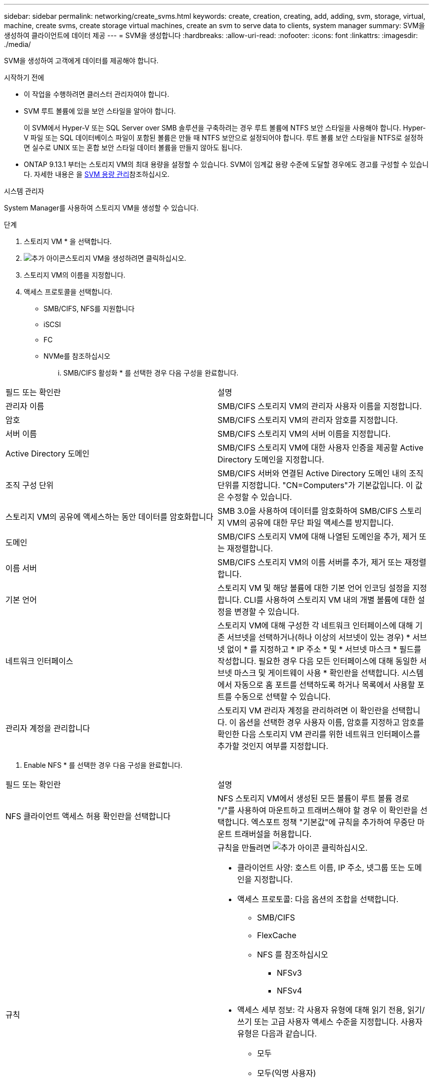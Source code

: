 ---
sidebar: sidebar 
permalink: networking/create_svms.html 
keywords: create, creation, creating, add, adding, svm, storage, virtual, machine, create svms, create storage virtual machines, create an svm to serve data to clients, system manager 
summary: SVM을 생성하여 클라이언트에 데이터 제공 
---
= SVM을 생성합니다
:hardbreaks:
:allow-uri-read: 
:nofooter: 
:icons: font
:linkattrs: 
:imagesdir: ./media/


[role="lead"]
SVM을 생성하여 고객에게 데이터를 제공해야 합니다.

.시작하기 전에
* 이 작업을 수행하려면 클러스터 관리자여야 합니다.
* SVM 루트 볼륨에 있을 보안 스타일을 알아야 합니다.
+
이 SVM에서 Hyper-V 또는 SQL Server over SMB 솔루션을 구축하려는 경우 루트 볼륨에 NTFS 보안 스타일을 사용해야 합니다. Hyper-V 파일 또는 SQL 데이터베이스 파일이 포함된 볼륨은 만들 때 NTFS 보안으로 설정되어야 합니다. 루트 볼륨 보안 스타일을 NTFS로 설정하면 실수로 UNIX 또는 혼합 보안 스타일 데이터 볼륨을 만들지 않아도 됩니다.

* ONTAP 9.13.1 부터는 스토리지 VM의 최대 용량을 설정할 수 있습니다. SVM이 임계값 용량 수준에 도달할 경우에도 경고를 구성할 수 있습니다. 자세한 내용은 을 xref:../volumes/manage-svm-capacity.html[SVM 용량 관리]참조하십시오.


[role="tabbed-block"]
====
.시스템 관리자
--
System Manager를 사용하여 스토리지 VM을 생성할 수 있습니다.

.단계
. 스토리지 VM * 을 선택합니다.
. image:icon_add.gif["추가 아이콘"]스토리지 VM을 생성하려면 클릭하십시오.
. 스토리지 VM의 이름을 지정합니다.
. 액세스 프로토콜을 선택합니다.
+
** SMB/CIFS, NFS를 지원합니다
** iSCSI
** FC
** NVMe를 참조하십시오
+
... SMB/CIFS 활성화 * 를 선택한 경우 다음 구성을 완료합니다.






|===


| 필드 또는 확인란 | 설명 


 a| 
관리자 이름
 a| 
SMB/CIFS 스토리지 VM의 관리자 사용자 이름을 지정합니다.



 a| 
암호
 a| 
SMB/CIFS 스토리지 VM의 관리자 암호를 지정합니다.



 a| 
서버 이름
 a| 
SMB/CIFS 스토리지 VM의 서버 이름을 지정합니다.



 a| 
Active Directory 도메인
 a| 
SMB/CIFS 스토리지 VM에 대한 사용자 인증을 제공할 Active Directory 도메인을 지정합니다.



 a| 
조직 구성 단위
 a| 
SMB/CIFS 서버와 연결된 Active Directory 도메인 내의 조직 단위를 지정합니다. "CN=Computers"가 기본값입니다. 이 값은 수정할 수 있습니다.



 a| 
스토리지 VM의 공유에 액세스하는 동안 데이터를 암호화합니다
 a| 
SMB 3.0을 사용하여 데이터를 암호화하여 SMB/CIFS 스토리지 VM의 공유에 대한 무단 파일 액세스를 방지합니다.



 a| 
도메인
 a| 
SMB/CIFS 스토리지 VM에 대해 나열된 도메인을 추가, 제거 또는 재정렬합니다.



 a| 
이름 서버
 a| 
SMB/CIFS 스토리지 VM의 이름 서버를 추가, 제거 또는 재정렬합니다.



 a| 
기본 언어
 a| 
스토리지 VM 및 해당 볼륨에 대한 기본 언어 인코딩 설정을 지정합니다. CLI를 사용하여 스토리지 VM 내의 개별 볼륨에 대한 설정을 변경할 수 있습니다.



 a| 
네트워크 인터페이스
 a| 
스토리지 VM에 대해 구성한 각 네트워크 인터페이스에 대해 기존 서브넷을 선택하거나(하나 이상의 서브넷이 있는 경우) * 서브넷 없이 * 를 지정하고 * IP 주소 * 및 * 서브넷 마스크 * 필드를 작성합니다. 필요한 경우 다음 모든 인터페이스에 대해 동일한 서브넷 마스크 및 게이트웨이 사용 * 확인란을 선택합니다. 시스템에서 자동으로 홈 포트를 선택하도록 하거나 목록에서 사용할 포트를 수동으로 선택할 수 있습니다.



 a| 
관리자 계정을 관리합니다
 a| 
스토리지 VM 관리자 계정을 관리하려면 이 확인란을 선택합니다. 이 옵션을 선택한 경우 사용자 이름, 암호를 지정하고 암호를 확인한 다음 스토리지 VM 관리를 위한 네트워크 인터페이스를 추가할 것인지 여부를 지정합니다.

|===
. Enable NFS * 를 선택한 경우 다음 구성을 완료합니다.


|===


| 필드 또는 확인란 | 설명 


 a| 
NFS 클라이언트 액세스 허용 확인란을 선택합니다
 a| 
NFS 스토리지 VM에서 생성된 모든 볼륨이 루트 볼륨 경로 "/"를 사용하여 마운트하고 트래버스해야 할 경우 이 확인란을 선택합니다. 엑스포트 정책 "기본값"에 규칙을 추가하여 무중단 마운트 트래버설을 허용합니다.



 a| 
규칙
 a| 
규칙을 만들려면 image:icon_add.gif["추가 아이콘"] 클릭하십시오.

* 클라이언트 사양: 호스트 이름, IP 주소, 넷그룹 또는 도메인을 지정합니다.
* 액세스 프로토콜: 다음 옵션의 조합을 선택합니다.
+
** SMB/CIFS
** FlexCache
** NFS 를 참조하십시오
+
*** NFSv3
*** NFSv4




* 액세스 세부 정보: 각 사용자 유형에 대해 읽기 전용, 읽기/쓰기 또는 고급 사용자 액세스 수준을 지정합니다. 사용자 유형은 다음과 같습니다.
+
** 모두
** 모두(익명 사용자)
** Unix
** Kerberos 5
** Kerberos 5i
** Kerberos 5p
** NTLM




규칙을 저장합니다.



 a| 
기본 언어
 a| 
스토리지 VM 및 해당 볼륨에 대한 기본 언어 인코딩 설정을 지정합니다. CLI를 사용하여 스토리지 VM 내의 개별 볼륨에 대한 설정을 변경할 수 있습니다.



 a| 
네트워크 인터페이스
 a| 
스토리지 VM에 대해 구성한 각 네트워크 인터페이스에 대해 기존 서브넷을 선택하거나(하나 이상의 서브넷이 있는 경우) * 서브넷 없이 * 를 지정하고 * IP 주소 * 및 * 서브넷 마스크 * 필드를 작성합니다. 필요한 경우 다음 모든 인터페이스에 대해 동일한 서브넷 마스크 및 게이트웨이 사용 * 확인란을 선택합니다. 시스템에서 자동으로 홈 포트를 선택하도록 하거나 목록에서 사용할 포트를 수동으로 선택할 수 있습니다.



 a| 
관리자 계정을 관리합니다
 a| 
스토리지 VM 관리자 계정을 관리하려면 이 확인란을 선택합니다. 이 옵션을 선택한 경우 사용자 이름, 암호를 지정하고 암호를 확인한 다음 스토리지 VM 관리를 위한 네트워크 인터페이스를 추가할 것인지 여부를 지정합니다.

|===
. iSCSI 활성화 * 를 선택한 경우 다음 구성을 완료합니다.


|===


| 필드 또는 확인란 | 설명 


 a| 
네트워크 인터페이스
 a| 
스토리지 VM에 대해 구성한 각 네트워크 인터페이스에 대해 기존 서브넷을 선택하거나(하나 이상의 서브넷이 있는 경우) * 서브넷 없이 * 를 지정하고 * IP 주소 * 및 * 서브넷 마스크 * 필드를 작성합니다. 필요한 경우 다음 모든 인터페이스에 대해 동일한 서브넷 마스크 및 게이트웨이 사용 * 확인란을 선택합니다. 시스템에서 자동으로 홈 포트를 선택하도록 하거나 목록에서 사용할 포트를 수동으로 선택할 수 있습니다.



 a| 
관리자 계정을 관리합니다
 a| 
스토리지 VM 관리자 계정을 관리하려면 이 확인란을 선택합니다. 이 옵션을 선택한 경우 사용자 이름, 암호를 지정하고 암호를 확인한 다음 스토리지 VM 관리를 위한 네트워크 인터페이스를 추가할 것인지 여부를 지정합니다.

|===
. FC * 활성화 를 선택한 경우 다음 구성을 완료합니다.


|===


| 필드 또는 확인란 | 설명 


 a| 
FC 포트를 구성합니다
 a| 
스토리지 VM에 포함할 노드에서 네트워크 인터페이스를 선택합니다. 노드당 두 개의 네트워크 인터페이스를 사용하는 것이 좋습니다.



 a| 
관리자 계정을 관리합니다
 a| 
스토리지 VM 관리자 계정을 관리하려면 이 확인란을 선택합니다. 이 옵션을 선택한 경우 사용자 이름, 암호를 지정하고 암호를 확인한 다음 스토리지 VM 관리를 위한 네트워크 인터페이스를 추가할 것인지 여부를 지정합니다.

|===
. Enable NVMe/FC * 를 선택한 경우 다음 구성을 완료합니다.


|===


| 필드 또는 확인란 | 설명 


 a| 
FC 포트를 구성합니다
 a| 
스토리지 VM에 포함할 노드에서 네트워크 인터페이스를 선택합니다. 노드당 두 개의 네트워크 인터페이스를 사용하는 것이 좋습니다.



 a| 
관리자 계정을 관리합니다
 a| 
스토리지 VM 관리자 계정을 관리하려면 이 확인란을 선택합니다. 이 옵션을 선택한 경우 사용자 이름, 암호를 지정하고 암호를 확인한 다음 스토리지 VM 관리를 위한 네트워크 인터페이스를 추가할 것인지 여부를 지정합니다.

|===
. NVMe/TCP * 활성화 를 선택한 경우 다음 구성을 완료합니다.


|===


| 필드 또는 확인란 | 설명 


 a| 
네트워크 인터페이스
 a| 
스토리지 VM에 대해 구성한 각 네트워크 인터페이스에 대해 기존 서브넷을 선택하거나(하나 이상의 서브넷이 있는 경우) * 서브넷 없이 * 를 지정하고 * IP 주소 * 및 * 서브넷 마스크 * 필드를 작성합니다. 필요한 경우 다음 모든 인터페이스에 대해 동일한 서브넷 마스크 및 게이트웨이 사용 * 확인란을 선택합니다. 시스템에서 자동으로 홈 포트를 선택하도록 하거나 목록에서 사용할 포트를 수동으로 선택할 수 있습니다.



 a| 
관리자 계정을 관리합니다
 a| 
스토리지 VM 관리자 계정을 관리하려면 이 확인란을 선택합니다. 이 옵션을 선택한 경우 사용자 이름, 암호를 지정하고 암호를 확인한 다음 스토리지 VM 관리를 위한 네트워크 인터페이스를 추가할 것인지 여부를 지정합니다.

|===
. 변경 사항을 저장합니다.


--
.CLI를 참조하십시오
--
ONTAP CLI를 사용하여 서브넷을 생성합니다.

.단계
. SVM 루트 볼륨을 포함할 Aggregate를 결정합니다.
+
'스토리지 집계 show-has-mroot false'

+
루트 볼륨을 포함할 최소 1GB의 여유 공간이 있는 애그리게이트를 선택해야 합니다. SVM에서 NAS 감사를 구성하려면 감사가 활성화된 경우 감사 스테이징 볼륨을 생성하는 데 사용 중인 추가 공간이 있어야 하며 루트 애그리게이트에 최소 3GB의 여유 공간이 있어야 합니다.

+

NOTE: 기존 SVM에서 NAS 감사가 이미 활성화되어 있는 경우 애그리게이트 생성이 성공적으로 완료된 직후 애그리게이트의 스테이징 볼륨이 생성됩니다.

. SVM 루트 볼륨을 생성할 애그리게이트의 이름을 기록합니다.
. SVM을 생성할 때 언어를 지정할 계획이고 사용할 값을 모르는 경우 지정할 언어의 값을 식별하고 기록하십시오.
+
"vserver create-language?

. SVM을 생성할 때 스냅샷 정책을 지정할 계획이고 정책 이름을 모를 경우 사용 가능한 정책을 나열하고 사용할 스냅샷 정책의 이름을 식별하고 기록합니다.
+
'볼륨 스냅샷 정책 표시 - vserver_vserver_name_'

. SVM을 생성할 때 할당량 정책을 지정할 계획이고 정책 이름을 모를 경우, 사용 가능한 정책을 나열하고 사용할 할당량 정책의 이름을 식별하고 기록합니다.
+
'볼륨 할당량 정책 표시 - vserver_vserver_name_'

. SVM 생성:
+
'vserver create-vserver_vserver_name_-aggregate_aggregate_name_-rootvolume_root_volume_name_-rootvolume-security-style{unix|ntfs|mixed}[-IPSpace_hIPspace_name_] [-language>] [-snapshot-policy_snapshot_snapshot_policy_name_] [-quota-policy_policy_name_ comment_comment_comment_comment]'] - comment_

+
....
vserver create -vserver vs1 -aggregate aggr3 -rootvolume vs1_root ‑rootvolume-security-style ntfs -ipspace ipspace1 -language en_US.UTF-8
....
+
([Job 72] Job Succeeded: Vserver creation completed.

. SVM 구성이 올바른지 확인합니다.
+
'vserver show-vserver vs1'

+
....
Vserver: vs1
Vserver Type: data
Vserver Subtype: default
Vserver UUID: 11111111-1111-1111-1111-111111111111
Root Volume: vs1_root
Aggregate: aggr3
NIS Domain: -
Root Volume Security Style: ntfs
LDAP Client: -
Default Volume Language Code: en_US.UTF-8
Snapshot Policy: default
Comment:
Quota Policy: default
List of Aggregates Assigned: -
Limit on Maximum Number of Volumes allowed: unlimited
Vserver Admin State: running
Vserver Operational State: running
Vserver Operational State Stopped Reason: -
Allowed Protocols: nfs, cifs, ndmp
Disallowed Protocols: fcp, iscsi
QoS Policy Group: -
Config Lock: false
IPspace Name: ipspace1
Is Vserver Protected: false
....
+
이 예제에서 명령은 IPspace "ipspace1"에서 "vs1"이라는 SVM을 생성합니다. 루트 볼륨의 이름은 "VS1_root"이며 NTFS 보안 스타일로 aggr3에 생성됩니다.



--
====

NOTE: ONTAP 9.13.1 부터는 SVM의 볼륨에 처리량 플로어 및 최대 한도를 적용하여 적응형 QoS 정책 그룹 템플릿을 설정할 수 있습니다. SVM을 생성한 후에만 이 정책을 적용할 수 있습니다. 이 프로세스에 대한 자세한 내용은 을 참조하십시오 xref:../performance-admin/adaptive-policy-template-task.html[적응형 정책 그룹 템플릿을 설정합니다].
